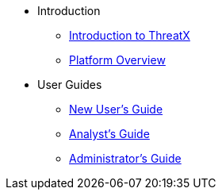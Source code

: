 // PDFs are automatically built for all pages under a section and named after that section.
// In order for the 'Download PDF' button to work correctly, each page must define
* Introduction
// page-pdf-filename: installation.pdf
** xref:intro.adoc[Introduction to ThreatX]
** xref:overview_guide.adoc[Platform Overview]
* User Guides
// page-pdf-filename: user-guides.pdf
** xref:getting_started.adoc[New User's Guide]
** xref:analyst_guide.adoc[Analyst's Guide]
** xref:admin_guide.adoc[Administrator's Guide]
